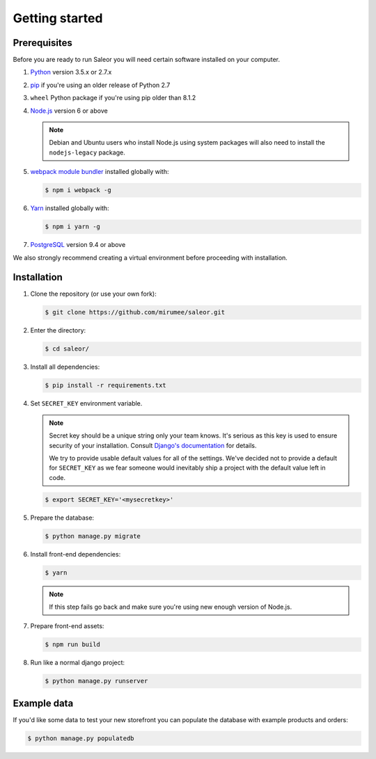 Getting started
===============

Prerequisites
-------------

Before you are ready to run Saleor you will need certain software installed on your computer.

#. `Python <https://www.python.org/>`_ version 3.5.x or 2.7.x

#. `pip <https://pip.pypa.io/en/stable/installing/>`_ if you're using an older release of Python 2.7

#. ``wheel`` Python package if you're using pip older than 8.1.2

#. `Node.js <https://nodejs.org/>`_ version 6 or above

   .. note::

       Debian and Ubuntu users who install Node.js using system packages will also need to install the ``nodejs-legacy`` package.

#. `webpack module bundler <https://webpack.github.io/>`_ installed globally with:

   .. code-block:: bash

    $ npm i webpack -g

#. `Yarn <https://yarnpkg.com/>`_ installed globally with:

   .. code-block:: bash

    $ npm i yarn -g

#. `PostgreSQL <https://www.postgresql.org/>`_ version 9.4 or above

We also strongly recommend creating a virtual environment before proceeding with installation.


Installation
------------

#. Clone the repository (or use your own fork):

   .. code-block:: bash

    $ git clone https://github.com/mirumee/saleor.git


#. Enter the directory:

   .. code-block:: bash

    $ cd saleor/


#. Install all dependencies:

   .. code-block:: bash

    $ pip install -r requirements.txt


#. Set ``SECRET_KEY`` environment variable.

   .. note::

       Secret key should be a unique string only your team knows.
       It's serious as this key is used to ensure security of your installation.
       Consult `Django's documentation <https://docs.djangoproject.com/en/1.10/ref/settings/#secret-key>`_ for details.

       We try to provide usable default values for all of the settings.
       We've decided not to provide a default for ``SECRET_KEY`` as we fear someone would inevitably ship a project with the default value left in code.

   .. code-block:: bash

    $ export SECRET_KEY='<mysecretkey>'


#. Prepare the database:

   .. code-block:: bash

    $ python manage.py migrate


#. Install front-end dependencies:

   .. code-block:: bash

    $ yarn

   .. note::

       If this step fails go back and make sure you're using new enough version of Node.js.

#. Prepare front-end assets:

   .. code-block:: bash

    $ npm run build


#. Run like a normal django project:

   .. code-block:: bash

    $ python manage.py runserver


Example data
------------

If you'd like some data to test your new storefront you can populate the database with example products and orders:

.. code-block:: bash

 $ python manage.py populatedb
